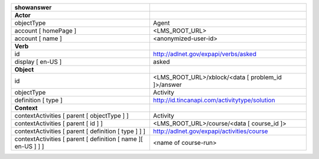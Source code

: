 ============================================================= ==================================================
showanswer
============================================================= ==================================================
**Actor**
objectType                                                    Agent
account [ homePage ]                                          <LMS_ROOT_URL>
account [ name ]                                              <anonymized-user-id>

**Verb**
id                                                            http://adlnet.gov/expapi/verbs/asked
display [ en-US ]                                             asked

**Object**
id                                                            <LMS_ROOT_URL>/xblock/<data [ problem_id ]>/answer
objectType                                                    Activity
definition [ type ]                                           http://id.tincanapi.com/activitytype/solution

**Context**
contextActivities [ parent [ objectType ] ]                   Activity
contextActivities [ parent [ id ] ]                           <LMS_ROOT_URL>/course/<data [ course_id ]>
contextActivities [ parent [ definition [ type ] ] ]          http://adlnet.gov/expapi/activities/course
contextActivities [ parent [ definition [ name ][ en-US ] ] ] <name of course-run>
============================================================= ==================================================
